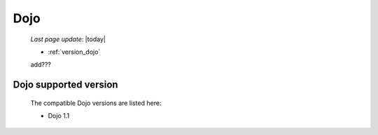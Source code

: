 .. _dojo:

====
Dojo
====

    *Last page update*: |today|
    
    * :ref:`version_dojo`
    
    add???
    
.. _version_dojo:

Dojo supported version
======================

    The compatible Dojo versions are listed here:
    
    * Dojo 1.1
